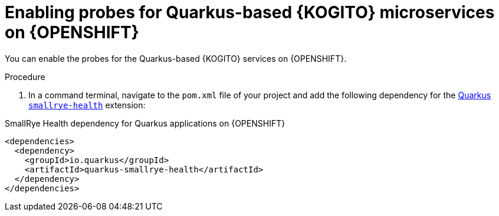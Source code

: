 [id="proc-kogito-enable-probes-quarkus_{context}"]
= Enabling probes for Quarkus-based {KOGITO} microservices on {OPENSHIFT}

You can enable the probes for the Quarkus-based {KOGITO} services on {OPENSHIFT}.

.Procedure
. In a command terminal, navigate to the `pom.xml` file of your project and add the following dependency for the https://quarkus.io/guides/microprofile-health[Quarkus `smallrye-health`] extension:

.SmallRye Health dependency for Quarkus applications on {OPENSHIFT}
[source,xml]
----
<dependencies>
  <dependency>
    <groupId>io.quarkus</groupId>
    <artifactId>quarkus-smallrye-health</artifactId>
  </dependency>
</dependencies>
----
